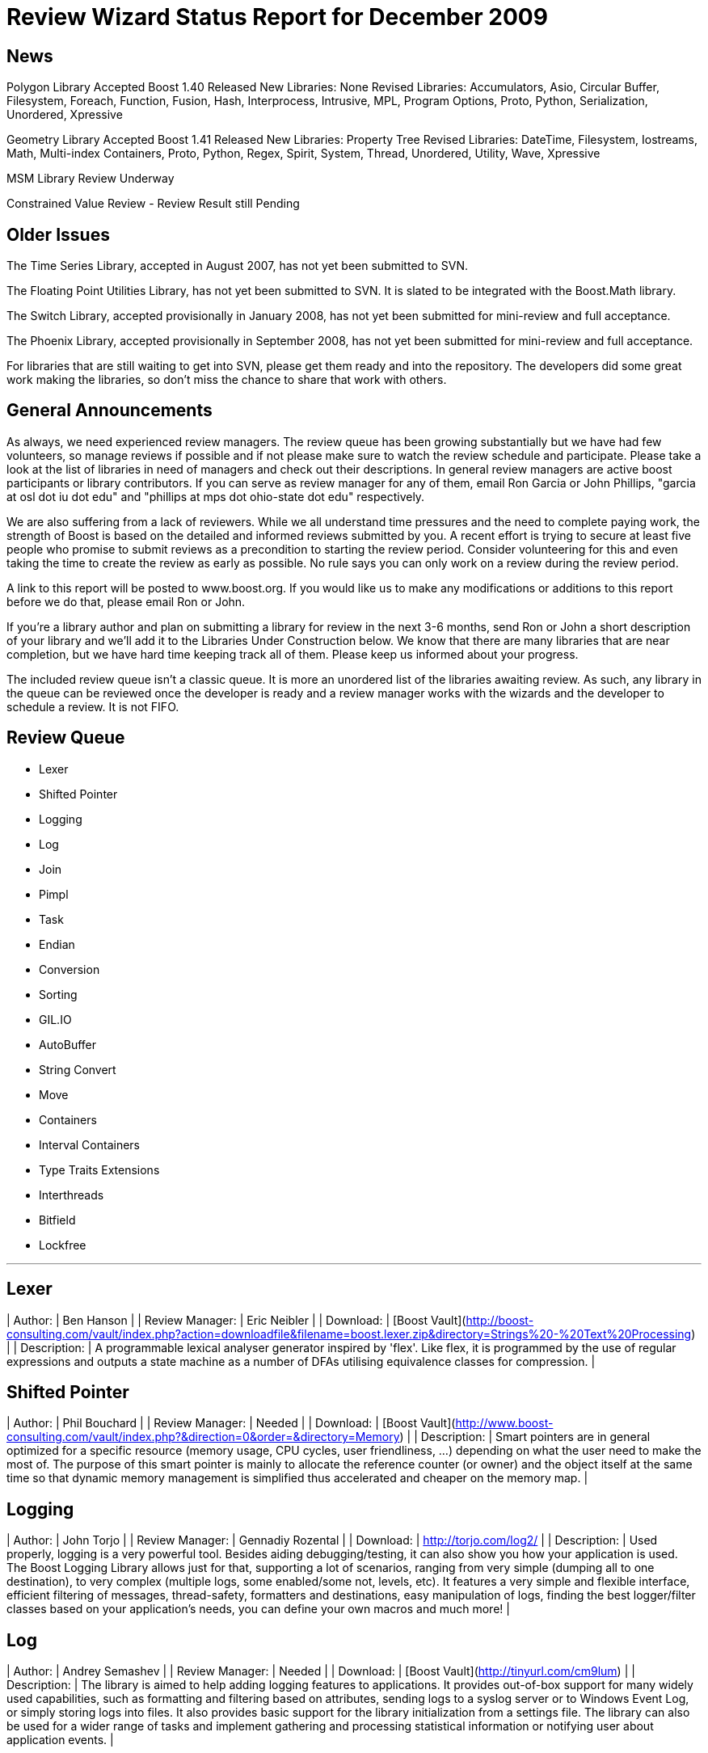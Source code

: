 = Review Wizard Status Report for December 2009
:idprefix:
:idseparator: -

News
----


Polygon Library Accepted
Boost 1.40 Released
New Libraries: None
Revised Libraries: Accumulators, Asio, Circular Buffer, Filesystem, Foreach, Function, Fusion, Hash, Interprocess, Intrusive, MPL, Program Options, Proto, Python, Serialization, Unordered, Xpressive

Geometry Library Accepted
Boost 1.41 Released
New Libraries: Property Tree
Revised Libraries: DateTime, Filesystem, Iostreams, Math, Multi-index Containers, Proto, Python, Regex, Spirit, System, Thread, Unordered, Utility, Wave, Xpressive

MSM Library Review Underway


Constrained Value Review - Review Result still Pending

== Older Issues


The Time Series Library, accepted in August 2007, has not yet been
submitted to SVN.


The Floating Point Utilities Library, has not yet been submitted to
SVN. It is slated to be integrated with the Boost.Math library.


The Switch Library, accepted provisionally in January 2008,
has not yet been submitted for mini-review and full acceptance.


The Phoenix Library, accepted provisionally in September 2008,
has not yet been submitted for mini-review and full acceptance.


For libraries that are still waiting to get into SVN, please get them
ready and into the repository. The developers did some great work
making the libraries, so don't miss the chance to share that work with
others.

== General Announcements


As always, we need experienced review managers. The review queue has
been growing substantially but we have had few volunteers, so manage
reviews if possible and if not please make sure to watch the review
schedule and participate. Please take a look at the list of libraries
in need of managers and check out their descriptions. In general
review managers are active boost participants or library
contributors. If you can serve as review manager for any of them,
email Ron Garcia or John Phillips, "garcia at osl dot iu dot edu"
and "phillips at mps dot ohio-state dot edu" respectively.


We are also suffering from a lack of reviewers. While we all
understand time pressures and the need to complete paying work, the
strength of Boost is based on the detailed and informed reviews
submitted by you. A recent effort is trying to secure at least five
people who promise to submit reviews as a precondition to starting
the review period. Consider volunteering for this and even taking the
time to create the review as early as possible. No rule says you can
only work on a review during the review period.


A link to this report will be posted to www.boost.org. If you would
like us to make any modifications or additions to this report before
we do that, please email Ron or John.


If you're a library author and plan on submitting a library for review
in the next 3-6 months, send Ron or John a short description of your
library and we'll add it to the Libraries Under Construction below. We
know that there are many libraries that are near completion, but we
have hard time keeping track all of them. Please keep us informed
about your progress.


The included review queue isn't a classic queue. It is more an unordered list of the libraries awaiting review. As such, any library in the queue can be reviewed once the developer is ready and a review manager works with the wizards and the developer to schedule a review. It is not FIFO.

== Review Queue


* Lexer
* Shifted Pointer
* Logging
* Log
* Join
* Pimpl
* Task
* Endian
* Conversion
* Sorting
* GIL.IO
* AutoBuffer
* String Convert
* Move
* Containers
* Interval Containers
* Type Traits Extensions
* Interthreads
* Bitfield
* Lockfree

---
Lexer
-----


| Author: | Ben Hanson |
| Review Manager: | Eric Neibler |
| Download: | [Boost Vault](http://boost-consulting.com/vault/index.php?action=downloadfile&filename=boost.lexer.zip&directory=Strings%20-%20Text%20Processing) |
| Description: | A programmable lexical analyser generator inspired by 'flex'.
Like flex, it is programmed by the use of regular expressions
and outputs a state machine as a number of DFAs utilising
equivalence classes for compression. |

Shifted Pointer
---------------


| Author: | Phil Bouchard |
| Review Manager: | Needed |
| Download: | [Boost Vault](http://www.boost-consulting.com/vault/index.php?&direction=0&order=&directory=Memory) |
| Description: | Smart pointers are in general optimized for a specific resource
(memory usage, CPU cycles, user friendliness, ...) depending on
what the user need to make the most of. The purpose of this smart
pointer is mainly to allocate the reference counter (or owner) and
the object itself at the same time so that dynamic memory management
is simplified thus accelerated and cheaper on the memory map. |

Logging
-------


| Author: | John Torjo |
| Review Manager: | Gennadiy Rozental |
| Download: | <http://torjo.com/log2/> |
| Description: | Used properly, logging is a very powerful tool. Besides aiding
debugging/testing, it can also show you how your application is
used. The Boost Logging Library allows just for that, supporting
a lot of scenarios, ranging from very simple (dumping all to one
destination), to very complex (multiple logs, some enabled/some
not, levels, etc). It features a very simple and flexible
interface, efficient filtering of messages, thread-safety,
formatters and destinations, easy manipulation of logs, finding
the best logger/filter classes based on your application's
needs, you can define your own macros and much more! |

Log
---


| Author: | Andrey Semashev |
| Review Manager: | Needed |
| Download: | [Boost Vault](http://tinyurl.com/cm9lum) |
| Description: | The library is aimed to help adding logging features to
applications. It provides out-of-box support for many widely used
capabilities, such as formatting and filtering based on attributes,
sending logs to a syslog server or to Windows Event Log, or simply
storing logs into files. It also provides basic support for the
library initialization from a settings file. The library can also be
used for a wider range of tasks and implement gathering and processing
statistical information or notifying user about application events. |

Join
----


| Author: | Yigong Liu |
| Review Manager: | Needed |
| Download: | <http://channel.sourceforge.net/> |
| Description: | Join is an asynchronous, message based C++ concurrency
library based on join calculus. It is applicable both to
multi-threaded applications and to the orchestration of asynchronous,
event-based applications. It follows Comega's design and
implementation and builds with Boost facilities. It provides a high
level concurrency API with asynchronous methods, synchronous methods,
and chords which are "join-patterns" defining the synchronization,
asynchrony, and concurrency. |

Pimpl
-----


| Author: | Vladimir Batov |
| Review Manager: | Needed |
| Download: | 
[Boost Vault](http://www.boost-consulting.com/vault/index.php?action=downloadfile&filename=Pimpl.zip&directory=&)
<http://www.ddj.com/cpp/205918714> (documentation)
 |
| Description: | The Pimpl idiom is a simple yet robust technique to
minimize coupling via the separation of interface and implementation
and then implementation hiding. This library provides a convenient
yet flexible and generic deployment technique for the Pimpl idiom.
It's seemingly complete and broadly applicable, yet minimal, simple
and pleasant to use. |

Task
----


| Author: | Oliver Kowalke |
| Review Manager: | Needed |
| Download: | [Boost Vault](http://www.boostpro.com/vault/index.php?action=downloadfile&amp;filename=boost-threadpool.2.tar.gz&amp;directory=Concurrent%20Programming) |
| Description: | Formerly called Thread Pool
The library provides:
\* thread creation policies:

* determines the management of worker threads:
* fixed set of threads in pool
* create workerthreads on demand (depending on context)
* let worker threads ime out after certain idle time


* channel policies: manages access to queued tasks:

	+ bounded channel with high and low watermark for queuing tasks
	+ unbounded channel with unlimited number of queued tasks
	+ rendezvous syncron hand-over between producer and consumer threads
* queueing policy: determines how tasks will be removed from channel:

	+ FIFO
	+ LIFO
	+ priority queue (attribute assigned to task)
	+ smart insertions and extractions (for instance remove oldest task with
	certain attribute by newest one)
* tasks can be chained and lazy submit of taks is also supported (thanks to
Braddocks future library).
* returns a task object from the submit function. The task it self can
be interrupted if its is cooperative (means it has some interruption points
in its code -> this\_thread::interruption\_point() ).
 |

Endian
------


| Author: | Beman Dawes |
| Review Manager: | Needed |
| Download: | <http://mysite.verizon.net/beman/endian-0.10.zip> |
| Description: |  |

Conversion
----------


| Author: | Vicente Botet |
| Review Manager: | Needed |
| Download: | [Boost Vault](http://www.boostpro.com/vault/index.php?action=downloadfile&amp;filename=conversion.zip&amp;directory=Utilities&amp;) |
| Description: | Generic explicit conversion between unrelated types.

Boost.Conversion provides:
* a generic convert\_to function which can be specialized by the user to
make explicit conversion between unrelated types.
* a generic assign\_to function which can be specialized by the user to
make explicit assignation between unrelated types.
* conversion between std::complex of explicitly convertible types.
* conversion between std::pair of explicitly convertible types.
* conversion between boost::optional of explicitly convertible types.
* conversion between boost::rational of explicitly convertible types.
* conversion between boost::interval of explicitly convertible types.
* conversion between boost::chrono::time\_point and boost::ptime.
* conversion between boost::chrono::duration and boost::time\_duration.
 |

Sorting
-------


| Author: | Steven Ross |
| Review Manager: | Needed |
| Download: | [Boost Vault](http://www.boostpro.com/vault/index.php?action=downloadfile&amp;filename=algorithm_sorting.zip) |
| Description: | A grouping of 3 templated hybrid radix/comparison-based sorting
algorithms that provide superior worst-case and average-case
performance to std::sort: integer\_sort, which sorts fixed-size data
types that support a rightshift (default of >>) and a comparison
(default of <) operator. float\_sort, which sorts standard
floating-point numbers by safely casting them to integers.
string\_sort, which sorts variable-length data types, and is optimized
for 8-bit character strings.
All 3 algorithms have O(n(k/s + s)) runtime where k is the number of
bits in the data type and s is a constant, and limited memory overhead
(in the kB for realistic inputs). In testing, integer\_sort varies
from 35% faster to 8X as fast as std::sort, depending on processor,
compiler optimizations, and data distribution. float\_sort is roughly
7X as fast as std::sort on x86 processors. string\_sort is roughly 2X
as fast as std::sort. |

GIL.IO
------


| Author: | Christian Henning |
| Review Manager: | Needed |
| Download: | [GIL Google Code Vault](http://gil-contributions.googlecode.com/files/rc2.zip) |
| Description: | I/O extension for boost::gil which allows reading and
writing of/in various image formats ( tiff, jpeg, png, etc ). This
review will also include the Toolbox extension which adds some common
functionality to gil, such as new color spaces, algorithms, etc. |

AutoBuffer
----------


| Author: | Thorsten Ottosen |
| Review Manager: | Needed |
| Download: | [Here](http://www.cs.aau.dk/~nesotto/boost/auto_buffer.zip) |
| Description: | Boost.AutoBuffer provides a container for efficient dynamic, local buffers.
Furthermore, the container may be used as an alternative to std::vector,
offering greater flexibility and sometimes better performance. |

String Convert
--------------


| Author: | Vladimir Batov |
| Review Manager: | Needed |
| Download: | [Boost Vault](http://www.boostpro.com/vault/index.php?action=downloadfile&amp;filename=boost-string-convert.zip) |
| Description: | The library takes the approach of boost::lexical\_cast in the area of
string-to-type and type-to-string conversions, builds on the past
boost::lexical\_cast experience and advances that conversion
functionality further to additionally provide:

* throwing and non-throwing conversion-failure behavior;
* support for the default value to be returned when conversion fails;
* two types of the conversion-failure check -- basic and better/safe;
* formatting support based on the standard I/O Streams and the standard
(or user-defined) I/O Stream-based manipulators
(like std::hex, std::scientific, etc.);
* locale support;
* support for boost::range-compliant char and wchar\_t-based string containers;
* no DefaultConstructibility requirement for the Target type;
* consistent framework to uniformly incorporate any type-to-type conversions.
It is an essential tool with applications making extensive use of
configuration files or having to process/prepare considerable amounts
of data in, say, XML, etc. |

Move
----


| Author: | Ion Gaztanaga |
| Review Manager: | Needed |
| Download: | <http://svn.boost.org/svn/boost/sandbox/move/> and online documentation at <http://svn.boost.org/svn/boost/sandbox/move/libs/move/doc/html/index.html> |
| Description: | In C++0x, move semantics are implemented with the introduction of
rvalue references. They allow us to implement move() without verbosity
or runtime overhead. Boost.Move is a library that offers tools to
implement those move semantics not only in compilers with rvalue
references but also in compilers conforming to C++03. |

Containers
----------


| Author: | Ion Gaztanaga |
| Review Manager: | Needed |
| Download: | <http://www.boostpro.com/vault/index.php?action=downloadfile&filename=boost.move.container>.zip&directory=Containers& |
| Documentation: | <http://svn.boost.org/svn/boost/sandbox/move/libs/container/doc/html/index.html> |
| Description: | Boost.Container library implements several well-known containers,
including STL containers. The aim of the library is to offers advanced
features not present in standard containers or to offer the latest
standard draft features for compilers that comply with C++03. |

Interval Containers Library
---------------------------


| Author: | Joachim Faulhaber |
| Download: | <http://www.boostpro.com/vault/index.php?action=downloadfile&filename=itl_3_2_0.zip&directory=Containers> |
| Documentation: | <http://herold-faulhaber.de/boost_itl/doc/libs/itl/doc/html/index.html> |
| Review Manager: | Needed |
| Description: | The Interval Template Library (Itl) provides intervals
and two kinds of interval containers: Interval\_sets and
interval\_maps. Interval\_sets and maps can be used just
as sets or maps of elements. Yet they are much more
space and time efficient when the elements occur in
contiguous chunks: intervals. This is obviously the case
in many problem domains, particularly in fields that deal
with problems related to date and time.
Interval containers allow for intersection with interval\_sets
to work with segmentation. For instance you might want
to intersect an interval container with a grid of months
and then iterate over those months.
Finally interval\_maps provide aggregation on
associated values, if added intervals overlap with
intervals that are stored in the interval\_map. This
feature is called aggregate on overlap. It is shown by
example:

```

typedef set<string> guests;
interval\_map<time, guests> party;
guests mary; mary.insert("Mary");
guests harry; harry.insert("Harry");
party += make\_pair(interval<time>::rightopen(20:00, 22:00),mary);
party += make\_pair(interval<time>::rightopen\_(21:00, 23:00),harry);
// party now contains
[20:00, 21:00)->{"Mary"}
[21:00, 22:00)->{"Harry","Mary"} //guest sets aggregated on overlap
[22:00, 23:00)->{"Harry"}

```

As can be seen from the example an interval\_map has both
a decompositional behavior (on the time dimension) as well as
a accumulative one (on the associated values). |

Type Traits Extensions
----------------------


| Author: | Frederic Bron |
| Review Manager: | Needed |
| Download: | <http://svn.boost.org/trac/boost/browser/sandbox/type_traits> |
| Description: | The purpose of the addition is to add type traits to detect if types T and U
are comparable in the sense of <, <=, >, >=, == or != operators, i.e. if
t<u has a sens when t is of type T and u of type U (same for <=, >, >=, ==,
!=).
The following traits are added:
is\_equal\_to\_comparable<T,U>
is\_greater\_comparable<T,U>
is\_greater\_equal\_comparable<T,U>
is\_less\_comparable<T,U>
is\_less\_equal\_comparable<T,U>
is\_not\_equal\_to\_comparable<T,U>
The names are based on the corresponding names of the standard
template library (<functional> header, section 20.3.3 of the
standard).
The code has the following properties:
\* returns true if t<u is meaningful and returns a value convertible to bool
\* returns false if t<u is meaningless.
\* fails with compile time error if t<u is meaningful and returns void
(a possibility to avoid compile time error would be to return true
with an operator, trick but this has little sens as returning false
would be better) |

InterThreads
------------


| Author: | Vicente J. Botet Escriba |
| Review Manager: | Needed |
| Download: | [Boost Vault](http://www.boostpro.com/vault/index.php?action=downloadfile&amp;filename=interthreads.zip&amp;directory=Concurrent%20Programming&amp;) |
| Description: | 
Boost.InterThreads extends Boost.Threads adding some features:
* thread decorator: thread\_decorator allows to define
setup/cleanup functions which will be called only once by
thread: setup before the thread function and cleanup at thread
exit.
* thread specific shared pointer: this is an extension of the
thread\_specific\_ptr providing access to this thread specific
context from other threads. As it is shared the stored pointer
is a shared\_ptr instead of a raw one.
* thread keep alive mechanism: this mechanism allows to detect
threads that do not prove that they are alive by calling to the
keep\_alive\_point regularly. When a thread is declared dead a
user provided function is called, which by default will abort
the program.
* thread tuple: defines a thread groupe where the number of
threads is know statically and the threads are created at
construction time.
* set\_once: a synchonizer that allows to set a variable only once,
notifying to the variable value to whatever is waiting for that.
* thread\_tuple\_once: an extension of the boost::thread\_tuple which
allows to join the thread finishing the first, using for that
the set\_once synchronizer.
* thread\_group\_once: an extension of the boost::thread\_group which
allows to join the thread finishing the first, using for that
the set\_once synchronizer.

(thread\_decorator and thread\_specific\_shared\_ptr) are based on the
original implementation of threadalert written by Roland Schwarz.
Boost.InterThreads extends Boost.Threads adding thread setup/cleanup
decorator, thread specific shared pointer, thread keep alive
mechanism and thread tuples. |

Bitfield
--------


| Author: | Vicente J. Botet Escriba |
| Review Manager: | Needed |
| Download: | <http://svn.boost.org/svn/boost/sandbox/bitfield> with documentation available at <http://svn.boost.org/svn/boost/sandbox/bitfield/libs/integer/doc/index.html> |
| Description: | 
Portable bitfields traits. Boost.Bitfield consists of:
* a generic bitfield traits class providing generic getter and setter methods.
* a BOOST\_BITFIELD\_DCL macro making easier the definition of the bitfield traits and the bitfield getter and setter functions.
 |

Lockfree
--------


| Author: | Tim Blechmann |
| Review Manager: | Needed |
| Download: | <http://www.boostpro.com/vault/index.php?action=downloadfile&amp;filename=boost_lockfree-241109.zip&amp;directory=Concurrent%20Programming&amp>; |
| Documentation: | <http://tim.klingt.org/boost_lockfree/> |
| Description: | boost.lockfree provides implementations of lock-free data structures.
lock-free data structures can be accessed by multiple threads without
the necessity of blocking synchronization primitives such as guards.
lock-free data structures can be used in real-time systems, where
blocking algorithms may lead to high worst-case execution times, to
avoid priority inversion, or to increase the scalability for
multi-processor machines.

boost.lockfree provides:
* boost::lockfree::fifo, a lock-free fifo queue
* boost::lockfree::stack, a lock-free stack
the code is available from from my personal git repository:
* git://tim.klingt.org/boost\_lockfree.git
* <http://tim.klingt.org/git?p=boost_lockfree.git>
 |


== Libraries under development

Persistent
----------


| Author: | Tim Blechmann |
| Description: | A library, based on Boost.Serialization, that provides access to persistent
objects with an interface as close as possible to accessing regular objects
in memory.* object ownership concepts equivalent to the ones used by Boost.SmartPtr:
shared, weak, scoped (and raw)
* ACID transactions, including recovery after a crash and "Serializable"
isolation level
* concurrent transactions, nested transactions, distributed transactions
* concurrent access containers: STL containers whose nodes are implemented as
persistent objects and can be accessed without moving the container to
memory. Concurrent transactions modifying the container are only repeated in
the rare cases the same container node is changed simultanisouly by 2
threads.
* extensible by other transactional resources, e.g. an object relational
mapper based on the upcoming Boost.Rdb library. Multiple resources can be
combined to one database, with distributed transactions among them.

Please let us know of any libraries you are currently
developing that you intend to submit for review. |


See <http://svn.boost.org/trac/boost/wiki/LibrariesUnderConstruction>
for a current listing of libraries under development.

